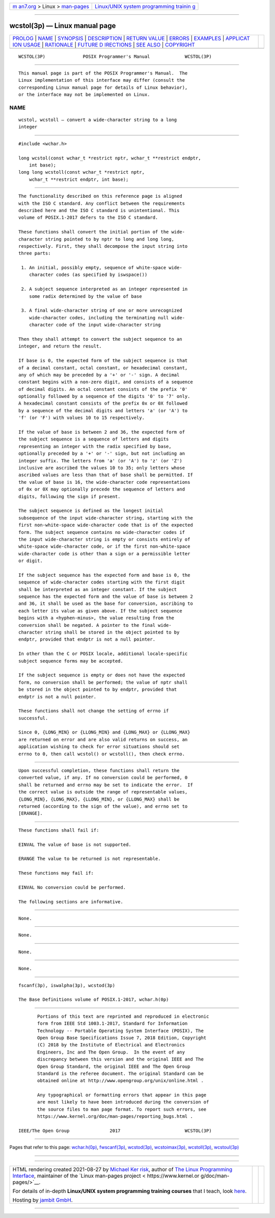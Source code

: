.. container:: page-top

.. container:: nav-bar

   +----------------------------------+----------------------------------+
   | `m                               | `Linux/UNIX system programming   |
   | an7.org <../../../index.html>`__ | trainin                          |
   | > Linux >                        | g <http://man7.org/training/>`__ |
   | `man-pages <../index.html>`__    |                                  |
   +----------------------------------+----------------------------------+

--------------

wcstol(3p) — Linux manual page
==============================

+-----------------------------------+-----------------------------------+
| `PROLOG <#PROLOG>`__ \|           |                                   |
| `NAME <#NAME>`__ \|               |                                   |
| `SYNOPSIS <#SYNOPSIS>`__ \|       |                                   |
| `DESCRIPTION <#DESCRIPTION>`__ \| |                                   |
| `RETURN VALUE <#RETURN_VALUE>`__  |                                   |
| \| `ERRORS <#ERRORS>`__ \|        |                                   |
| `EXAMPLES <#EXAMPLES>`__ \|       |                                   |
| `APPLICAT                         |                                   |
| ION USAGE <#APPLICATION_USAGE>`__ |                                   |
| \| `RATIONALE <#RATIONALE>`__ \|  |                                   |
| `FUTURE D                         |                                   |
| IRECTIONS <#FUTURE_DIRECTIONS>`__ |                                   |
| \| `SEE ALSO <#SEE_ALSO>`__ \|    |                                   |
| `COPYRIGHT <#COPYRIGHT>`__        |                                   |
+-----------------------------------+-----------------------------------+
| .. container:: man-search-box     |                                   |
+-----------------------------------+-----------------------------------+

::

   WCSTOL(3P)              POSIX Programmer's Manual             WCSTOL(3P)


-----------------------------------------------------

::

          This manual page is part of the POSIX Programmer's Manual.  The
          Linux implementation of this interface may differ (consult the
          corresponding Linux manual page for details of Linux behavior),
          or the interface may not be implemented on Linux.

NAME
-------------------------------------------------

::

          wcstol, wcstoll — convert a wide-character string to a long
          integer


---------------------------------------------------------

::

          #include <wchar.h>

          long wcstol(const wchar_t *restrict nptr, wchar_t **restrict endptr,
              int base);
          long long wcstoll(const wchar_t *restrict nptr,
              wchar_t **restrict endptr, int base);


---------------------------------------------------------------

::

          The functionality described on this reference page is aligned
          with the ISO C standard. Any conflict between the requirements
          described here and the ISO C standard is unintentional. This
          volume of POSIX.1‐2017 defers to the ISO C standard.

          These functions shall convert the initial portion of the wide-
          character string pointed to by nptr to long and long long,
          respectively. First, they shall decompose the input string into
          three parts:

           1. An initial, possibly empty, sequence of white-space wide-
              character codes (as specified by iswspace())

           2. A subject sequence interpreted as an integer represented in
              some radix determined by the value of base

           3. A final wide-character string of one or more unrecognized
              wide-character codes, including the terminating null wide-
              character code of the input wide-character string

          Then they shall attempt to convert the subject sequence to an
          integer, and return the result.

          If base is 0, the expected form of the subject sequence is that
          of a decimal constant, octal constant, or hexadecimal constant,
          any of which may be preceded by a '+' or '-' sign. A decimal
          constant begins with a non-zero digit, and consists of a sequence
          of decimal digits. An octal constant consists of the prefix '0'
          optionally followed by a sequence of the digits '0' to '7' only.
          A hexadecimal constant consists of the prefix 0x or 0X followed
          by a sequence of the decimal digits and letters 'a' (or 'A') to
          'f' (or 'F') with values 10 to 15 respectively.

          If the value of base is between 2 and 36, the expected form of
          the subject sequence is a sequence of letters and digits
          representing an integer with the radix specified by base,
          optionally preceded by a '+' or '-' sign, but not including an
          integer suffix. The letters from 'a' (or 'A') to 'z' (or 'Z')
          inclusive are ascribed the values 10 to 35; only letters whose
          ascribed values are less than that of base shall be permitted. If
          the value of base is 16, the wide-character code representations
          of 0x or 0X may optionally precede the sequence of letters and
          digits, following the sign if present.

          The subject sequence is defined as the longest initial
          subsequence of the input wide-character string, starting with the
          first non-white-space wide-character code that is of the expected
          form. The subject sequence contains no wide-character codes if
          the input wide-character string is empty or consists entirely of
          white-space wide-character code, or if the first non-white-space
          wide-character code is other than a sign or a permissible letter
          or digit.

          If the subject sequence has the expected form and base is 0, the
          sequence of wide-character codes starting with the first digit
          shall be interpreted as an integer constant. If the subject
          sequence has the expected form and the value of base is between 2
          and 36, it shall be used as the base for conversion, ascribing to
          each letter its value as given above. If the subject sequence
          begins with a <hyphen-minus>, the value resulting from the
          conversion shall be negated. A pointer to the final wide-
          character string shall be stored in the object pointed to by
          endptr, provided that endptr is not a null pointer.

          In other than the C or POSIX locale, additional locale-specific
          subject sequence forms may be accepted.

          If the subject sequence is empty or does not have the expected
          form, no conversion shall be performed; the value of nptr shall
          be stored in the object pointed to by endptr, provided that
          endptr is not a null pointer.

          These functions shall not change the setting of errno if
          successful.

          Since 0, {LONG_MIN} or {LLONG_MIN} and {LONG_MAX} or {LLONG_MAX}
          are returned on error and are also valid returns on success, an
          application wishing to check for error situations should set
          errno to 0, then call wcstol() or wcstoll(), then check errno.


-----------------------------------------------------------------

::

          Upon successful completion, these functions shall return the
          converted value, if any. If no conversion could be performed, 0
          shall be returned and errno may be set to indicate the error.  If
          the correct value is outside the range of representable values,
          {LONG_MIN}, {LONG_MAX}, {LLONG_MIN}, or {LLONG_MAX} shall be
          returned (according to the sign of the value), and errno set to
          [ERANGE].


-----------------------------------------------------

::

          These functions shall fail if:

          EINVAL The value of base is not supported.

          ERANGE The value to be returned is not representable.

          These functions may fail if:

          EINVAL No conversion could be performed.

          The following sections are informative.


---------------------------------------------------------

::

          None.


---------------------------------------------------------------------------

::

          None.


-----------------------------------------------------------

::

          None.


---------------------------------------------------------------------------

::

          None.


---------------------------------------------------------

::

          fscanf(3p), iswalpha(3p), wcstod(3p)

          The Base Definitions volume of POSIX.1‐2017, wchar.h(0p)


-----------------------------------------------------------

::

          Portions of this text are reprinted and reproduced in electronic
          form from IEEE Std 1003.1-2017, Standard for Information
          Technology -- Portable Operating System Interface (POSIX), The
          Open Group Base Specifications Issue 7, 2018 Edition, Copyright
          (C) 2018 by the Institute of Electrical and Electronics
          Engineers, Inc and The Open Group.  In the event of any
          discrepancy between this version and the original IEEE and The
          Open Group Standard, the original IEEE and The Open Group
          Standard is the referee document. The original Standard can be
          obtained online at http://www.opengroup.org/unix/online.html .

          Any typographical or formatting errors that appear in this page
          are most likely to have been introduced during the conversion of
          the source files to man page format. To report such errors, see
          https://www.kernel.org/doc/man-pages/reporting_bugs.html .

   IEEE/The Open Group               2017                        WCSTOL(3P)

--------------

Pages that refer to this page:
`wchar.h(0p) <../man0/wchar.h.0p.html>`__, 
`fwscanf(3p) <../man3/fwscanf.3p.html>`__, 
`wcstod(3p) <../man3/wcstod.3p.html>`__, 
`wcstoimax(3p) <../man3/wcstoimax.3p.html>`__, 
`wcstoll(3p) <../man3/wcstoll.3p.html>`__, 
`wcstoul(3p) <../man3/wcstoul.3p.html>`__

--------------

--------------

.. container:: footer

   +-----------------------+-----------------------+-----------------------+
   | HTML rendering        |                       | |Cover of TLPI|       |
   | created 2021-08-27 by |                       |                       |
   | `Michael              |                       |                       |
   | Ker                   |                       |                       |
   | risk <https://man7.or |                       |                       |
   | g/mtk/index.html>`__, |                       |                       |
   | author of `The Linux  |                       |                       |
   | Programming           |                       |                       |
   | Interface <https:     |                       |                       |
   | //man7.org/tlpi/>`__, |                       |                       |
   | maintainer of the     |                       |                       |
   | `Linux man-pages      |                       |                       |
   | project <             |                       |                       |
   | https://www.kernel.or |                       |                       |
   | g/doc/man-pages/>`__. |                       |                       |
   |                       |                       |                       |
   | For details of        |                       |                       |
   | in-depth **Linux/UNIX |                       |                       |
   | system programming    |                       |                       |
   | training courses**    |                       |                       |
   | that I teach, look    |                       |                       |
   | `here <https://ma     |                       |                       |
   | n7.org/training/>`__. |                       |                       |
   |                       |                       |                       |
   | Hosting by `jambit    |                       |                       |
   | GmbH                  |                       |                       |
   | <https://www.jambit.c |                       |                       |
   | om/index_en.html>`__. |                       |                       |
   +-----------------------+-----------------------+-----------------------+

--------------

.. container:: statcounter

   |Web Analytics Made Easy - StatCounter|

.. |Cover of TLPI| image:: https://man7.org/tlpi/cover/TLPI-front-cover-vsmall.png
   :target: https://man7.org/tlpi/
.. |Web Analytics Made Easy - StatCounter| image:: https://c.statcounter.com/7422636/0/9b6714ff/1/
   :class: statcounter
   :target: https://statcounter.com/
